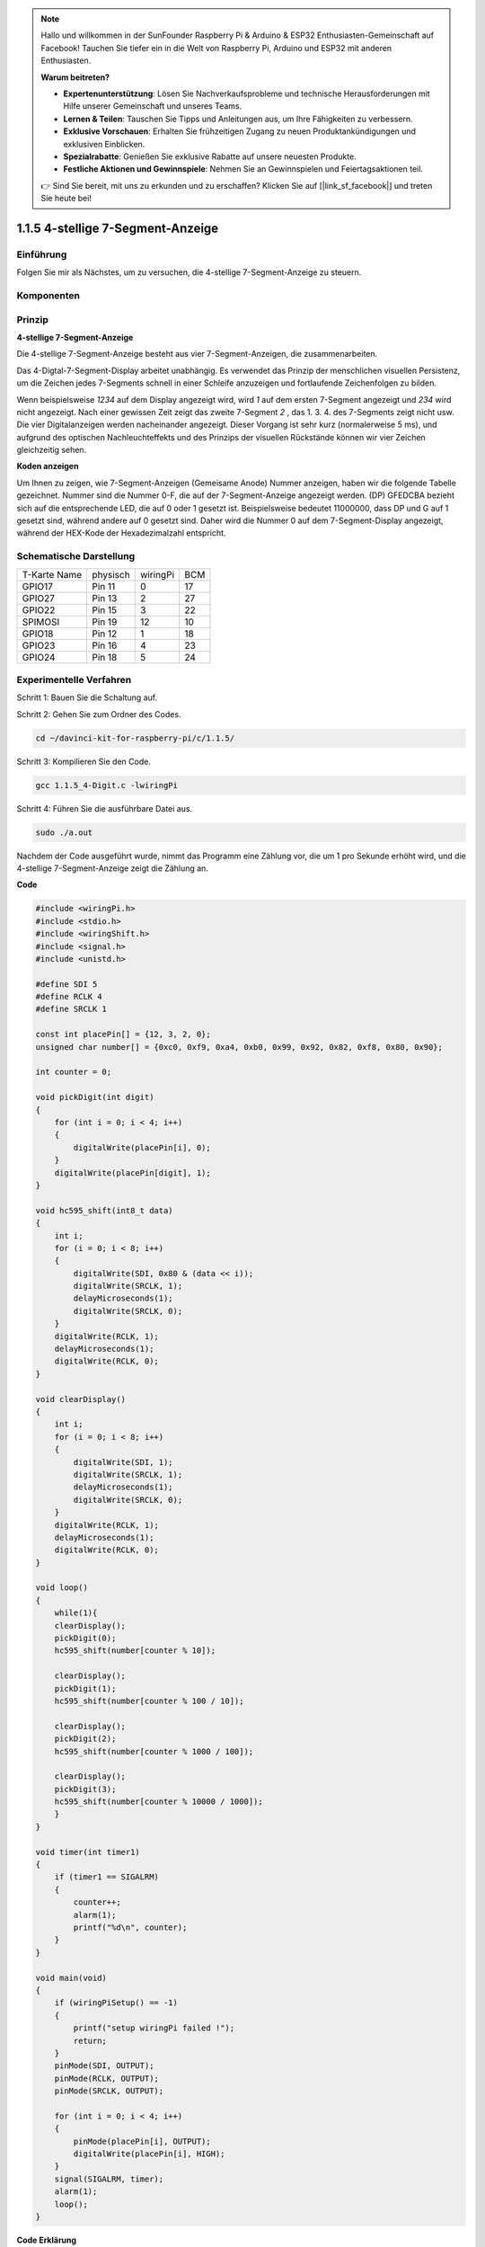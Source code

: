 .. note::

    Hallo und willkommen in der SunFounder Raspberry Pi & Arduino & ESP32 Enthusiasten-Gemeinschaft auf Facebook! Tauchen Sie tiefer ein in die Welt von Raspberry Pi, Arduino und ESP32 mit anderen Enthusiasten.

    **Warum beitreten?**

    - **Expertenunterstützung**: Lösen Sie Nachverkaufsprobleme und technische Herausforderungen mit Hilfe unserer Gemeinschaft und unseres Teams.
    - **Lernen & Teilen**: Tauschen Sie Tipps und Anleitungen aus, um Ihre Fähigkeiten zu verbessern.
    - **Exklusive Vorschauen**: Erhalten Sie frühzeitigen Zugang zu neuen Produktankündigungen und exklusiven Einblicken.
    - **Spezialrabatte**: Genießen Sie exklusive Rabatte auf unsere neuesten Produkte.
    - **Festliche Aktionen und Gewinnspiele**: Nehmen Sie an Gewinnspielen und Feiertagsaktionen teil.

    👉 Sind Sie bereit, mit uns zu erkunden und zu erschaffen? Klicken Sie auf [|link_sf_facebook|] und treten Sie heute bei!

.. _py_4_sig:

1.1.5 4-stellige 7-Segment-Anzeige
====================================

Einführung
-----------------

Folgen Sie mir als Nächstes, um zu versuchen, die 4-stellige 7-Segment-Anzeige zu steuern.

Komponenten
---------------

.. image:: ../img/list_4_digit.png


Prinzip
--------------

**4-stellige 7-Segment-Anzeige**

Die 4-stellige 7-Segment-Anzeige besteht aus vier 7-Segment-Anzeigen, die zusammenarbeiten.

.. image:: ../img/4-digit-sche.png

Das 4-Digtal-7-Segment-Display arbeitet unabhängig. 
Es verwendet das Prinzip der menschlichen visuellen Persistenz, 
um die Zeichen jedes 7-Segments schnell in einer Schleife anzuzeigen und fortlaufende Zeichenfolgen zu bilden.

Wenn beispielsweise *1234* auf dem Display angezeigt wird, 
wird *1* auf dem ersten 7-Segment angezeigt und *234* wird nicht angezeigt. 
Nach einer gewissen Zeit zeigt das zweite 7-Segment *2* , das 1. 3. 4. des 7-Segments zeigt nicht usw. 
Die vier Digitalanzeigen werden nacheinander angezeigt. Dieser Vorgang ist sehr kurz (normalerweise 5 ms), 
und aufgrund des optischen Nachleuchteffekts und des Prinzips der visuellen Rückstände können wir vier Zeichen gleichzeitig sehen.

.. image:: ../img/image78.png


**Koden anzeigen**

Um Ihnen zu zeigen, wie 7-Segment-Anzeigen (Gemeisame Anode) Nummer anzeigen, 
haben wir die folgende Tabelle gezeichnet. 
Nummer sind die Nummer 0-F, die auf der 7-Segment-Anzeige angezeigt werden. (DP) GFEDCBA bezieht sich auf die entsprechende LED, 
die auf 0 oder 1 gesetzt ist. Beispielsweise bedeutet 11000000, dass DP und G auf 1 gesetzt sind, während andere auf 0 gesetzt sind. 
Daher wird die Nummer 0 auf dem 7-Segment-Display angezeigt, während der HEX-Kode der Hexadezimalzahl entspricht.

.. image:: ../img/common_anode.png


Schematische Darstellung
--------------------------

============ ======== ======== ===
T-Karte Name physisch wiringPi BCM
GPIO17       Pin 11   0        17
GPIO27       Pin 13   2        27
GPIO22       Pin 15   3        22
SPIMOSI      Pin 19   12       10
GPIO18       Pin 12   1        18
GPIO23       Pin 16   4        23
GPIO24       Pin 18   5        24
============ ======== ======== ===

.. image:: ../img/schmatic_4_digit.png


Experimentelle Verfahren
-----------------------------------

Schritt 1: Bauen Sie die Schaltung auf.

.. image:: ../img/image80.png
    :width: 800

Schritt 2: Gehen Sie zum Ordner des Codes.

.. raw:: html

   <run></run>

.. code-block::

    cd ~/davinci-kit-for-raspberry-pi/c/1.1.5/

Schritt 3: Kompilieren Sie den Code.

.. raw:: html

   <run></run>

.. code-block::

    gcc 1.1.5_4-Digit.c -lwiringPi

Schritt 4: Führen Sie die ausführbare Datei aus.

.. raw:: html

   <run></run>

.. code-block::

    sudo ./a.out

Nachdem der Code ausgeführt wurde, nimmt das Programm eine Zählung vor, die um 1 pro Sekunde erhöht wird, und die 4-stellige 7-Segment-Anzeige zeigt die Zählung an.

**Code**

.. code-block:: c

    #include <wiringPi.h>
    #include <stdio.h>
    #include <wiringShift.h>
    #include <signal.h>
    #include <unistd.h>

    #define SDI 5
    #define RCLK 4
    #define SRCLK 1

    const int placePin[] = {12, 3, 2, 0};
    unsigned char number[] = {0xc0, 0xf9, 0xa4, 0xb0, 0x99, 0x92, 0x82, 0xf8, 0x80, 0x90};

    int counter = 0;

    void pickDigit(int digit)
    {
        for (int i = 0; i < 4; i++)
        {
            digitalWrite(placePin[i], 0);
        }
        digitalWrite(placePin[digit], 1);
    }

    void hc595_shift(int8_t data)
    {
        int i;
        for (i = 0; i < 8; i++)
        {
            digitalWrite(SDI, 0x80 & (data << i));
            digitalWrite(SRCLK, 1);
            delayMicroseconds(1);
            digitalWrite(SRCLK, 0);
        }
        digitalWrite(RCLK, 1);
        delayMicroseconds(1);
        digitalWrite(RCLK, 0);
    }

    void clearDisplay()
    {
        int i;
        for (i = 0; i < 8; i++)
        {
            digitalWrite(SDI, 1);
            digitalWrite(SRCLK, 1);
            delayMicroseconds(1);
            digitalWrite(SRCLK, 0);
        }
        digitalWrite(RCLK, 1);
        delayMicroseconds(1);
        digitalWrite(RCLK, 0);
    }

    void loop()
    {
        while(1){
        clearDisplay();
        pickDigit(0);
        hc595_shift(number[counter % 10]);

        clearDisplay();
        pickDigit(1);
        hc595_shift(number[counter % 100 / 10]);

        clearDisplay();
        pickDigit(2);
        hc595_shift(number[counter % 1000 / 100]);
    
        clearDisplay();
        pickDigit(3);
        hc595_shift(number[counter % 10000 / 1000]);
        }
    }

    void timer(int timer1)
    { 
        if (timer1 == SIGALRM)
        { 
            counter++;
            alarm(1); 
            printf("%d\n", counter);
        }
    }

    void main(void)
    {
        if (wiringPiSetup() == -1)
        { 
            printf("setup wiringPi failed !");
            return;
        }
        pinMode(SDI, OUTPUT); 
        pinMode(RCLK, OUTPUT);
        pinMode(SRCLK, OUTPUT);
        
        for (int i = 0; i < 4; i++)
        {
            pinMode(placePin[i], OUTPUT);
            digitalWrite(placePin[i], HIGH);
        }
        signal(SIGALRM, timer); 
        alarm(1);               
        loop(); 
    }



**Code Erklärung**

.. code-block:: c

    const int placePin[] = {12, 3, 2, 0};

Diese vier Pins steuern die gemeinsamen Anodenpins der vierstelligen 7-Segment-Anzeigen.

.. code-block:: c

    unsigned char number[] = {0xc0, 0xf9, 0xa4, 0xb0, 0x99, 0x92, 0x82, 0xf8, 0x80, 0x90};

Ein Segmentkode-Array von 0 bis 9 in hexadezimaler Darstellung (gemeinsame Anode).

.. code-block:: c

    void pickDigit(int digit)
    {
        for (int i = 0; i < 4; i++)
        {
            digitalWrite(placePin[i], 0);
        }
        digitalWrite(placePin[digit], 1);
    }

Wählen Sie den Ort des Wertes. Es gibt nur einen Ort, der jedes Mal aktiviert werden sollte. Der aktivierte Ort wird hoch geschrieben.

.. code-block:: c

    void loop()
    {
        while(1){
        clearDisplay();
        pickDigit(0);
        hc595_shift(number[counter % 10]);

        clearDisplay();
        pickDigit(1);
        hc595_shift(number[counter % 100 / 10]);

        clearDisplay();
        pickDigit(2);
        hc595_shift(number[counter % 1000 / 100]);
    
        clearDisplay();
        pickDigit(3);
        hc595_shift(number[counter % 10000 / 1000]);
        }
    }

Mit dieser Funktion wird die auf der 4-stelligen 7-Segment-Anzeige angezeigte Nummer eingestellt.

* ``clearDisplay()`` ：Schreiben Sie in 11111111, um diese acht LEDs auf der 7-Segment-Anzeige auszuschalten und den angezeigten Inhalt zu löschen.
* ``pickDigit(0)`` ：Wählen Sie die vierte 7-Segment-Anzeige.
* ``hc595_shift(number[counter%10])`` ：Die Nummer in der einzelnen Ziffer des Zählers wird im vierten Segment angezeigt.

.. code-block:: c

    signal(SIGALRM, timer); 

Dies ist eine vom System bereitgestellte Funktion. Der Prototyp der Kode lautet:

.. code-block:: c

    sig_t signal(int signum,sig_t handler);

Nach dem Ausführen des ``signal()`` hält der Prozess, sobald er das entsprechende Signal (in diesem Fall SIGALRM) erhalten hat, 
die vorhandene Aufgabe sofort an und verarbeitet die eingestellte Funktion (in diesem Fall ``timer(sig)`` ).

.. code-block:: c

    alarm(1);

Dies ist auch eine vom System bereitgestellte Funktion. Der Kode-Prototyp ist:

.. code-block:: c

    unsigned int alarm (unsigned int seconds);

Es erzeugt nach einer bestimmten Anzahl von Sekunden ein SIGALRM-Signal.

.. code-block:: c

    void timer(int timer1)
    { 
        if (timer1 == SIGALRM)
        { 
            counter++;
            alarm(1); 
            printf("%d\n", counter);
        }
    }


Wir verwenden die obigen Funktionen, um die Timer-Funktion zu implementieren. Nachdem der ``alarm()`` das SIGALRM-Signal erzeugt hat, 
wird die Timer-Funktion aufgerufen. Addiere 1 zum Zähler und die Funktion ``alarm(1)`` wird nach 1 Sekunde wiederholt aufgerufen.
